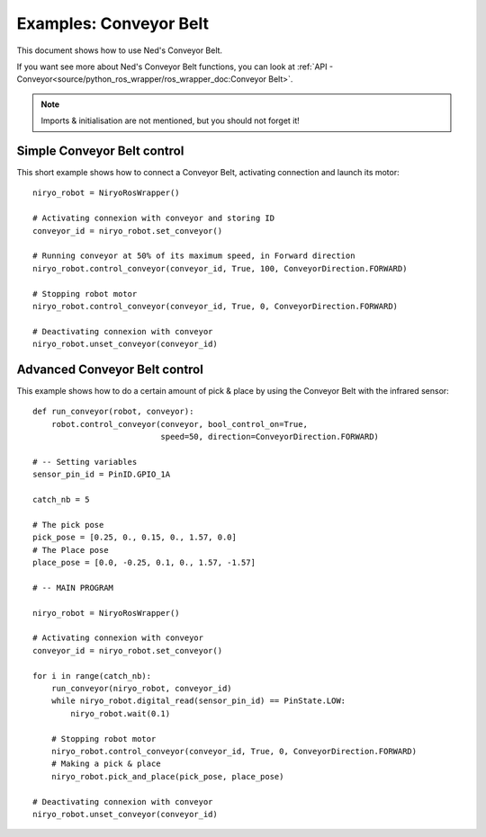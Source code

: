 Examples: Conveyor Belt
========================

This document shows how to use Ned's Conveyor Belt.

| If you want see more about Ned's Conveyor Belt functions, you can look at :ref:`API - Conveyor<source/python_ros_wrapper/ros_wrapper_doc:Conveyor Belt>`.

.. note::
    Imports & initialisation are not mentioned, but you should not forget it!

Simple Conveyor Belt control
-------------------------------
This short example shows how to connect a Conveyor Belt, activating connection and
launch its motor: ::

    niryo_robot = NiryoRosWrapper()

    # Activating connexion with conveyor and storing ID
    conveyor_id = niryo_robot.set_conveyor()

    # Running conveyor at 50% of its maximum speed, in Forward direction
    niryo_robot.control_conveyor(conveyor_id, True, 100, ConveyorDirection.FORWARD)

    # Stopping robot motor
    niryo_robot.control_conveyor(conveyor_id, True, 0, ConveyorDirection.FORWARD)

    # Deactivating connexion with conveyor
    niryo_robot.unset_conveyor(conveyor_id)


Advanced Conveyor Belt control
-------------------------------
This example shows how to do a certain amount of pick & place by using
the Conveyor Belt with the infrared sensor: ::


    def run_conveyor(robot, conveyor):
        robot.control_conveyor(conveyor, bool_control_on=True,
                               speed=50, direction=ConveyorDirection.FORWARD)

    # -- Setting variables
    sensor_pin_id = PinID.GPIO_1A

    catch_nb = 5

    # The pick pose
    pick_pose = [0.25, 0., 0.15, 0., 1.57, 0.0]
    # The Place pose
    place_pose = [0.0, -0.25, 0.1, 0., 1.57, -1.57]

    # -- MAIN PROGRAM

    niryo_robot = NiryoRosWrapper()

    # Activating connexion with conveyor
    conveyor_id = niryo_robot.set_conveyor()

    for i in range(catch_nb):
        run_conveyor(niryo_robot, conveyor_id)
        while niryo_robot.digital_read(sensor_pin_id) == PinState.LOW:
            niryo_robot.wait(0.1)

        # Stopping robot motor
        niryo_robot.control_conveyor(conveyor_id, True, 0, ConveyorDirection.FORWARD)
        # Making a pick & place
        niryo_robot.pick_and_place(pick_pose, place_pose)

    # Deactivating connexion with conveyor
    niryo_robot.unset_conveyor(conveyor_id)

